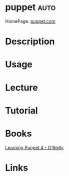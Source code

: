 #+TAGS: auto


* puppet							       :auto:
HomePage: [[https://puppet.com/][puppet.com]]
* Description
* Usage
* Lecture
* Tutorial
* Books
[[file://home/crito/Documents/SysAdmin/Mgmt/Puppet/Learning_Puppet_4.pdf][Learning Puppet 4 - O'Reilly]]
* Links
